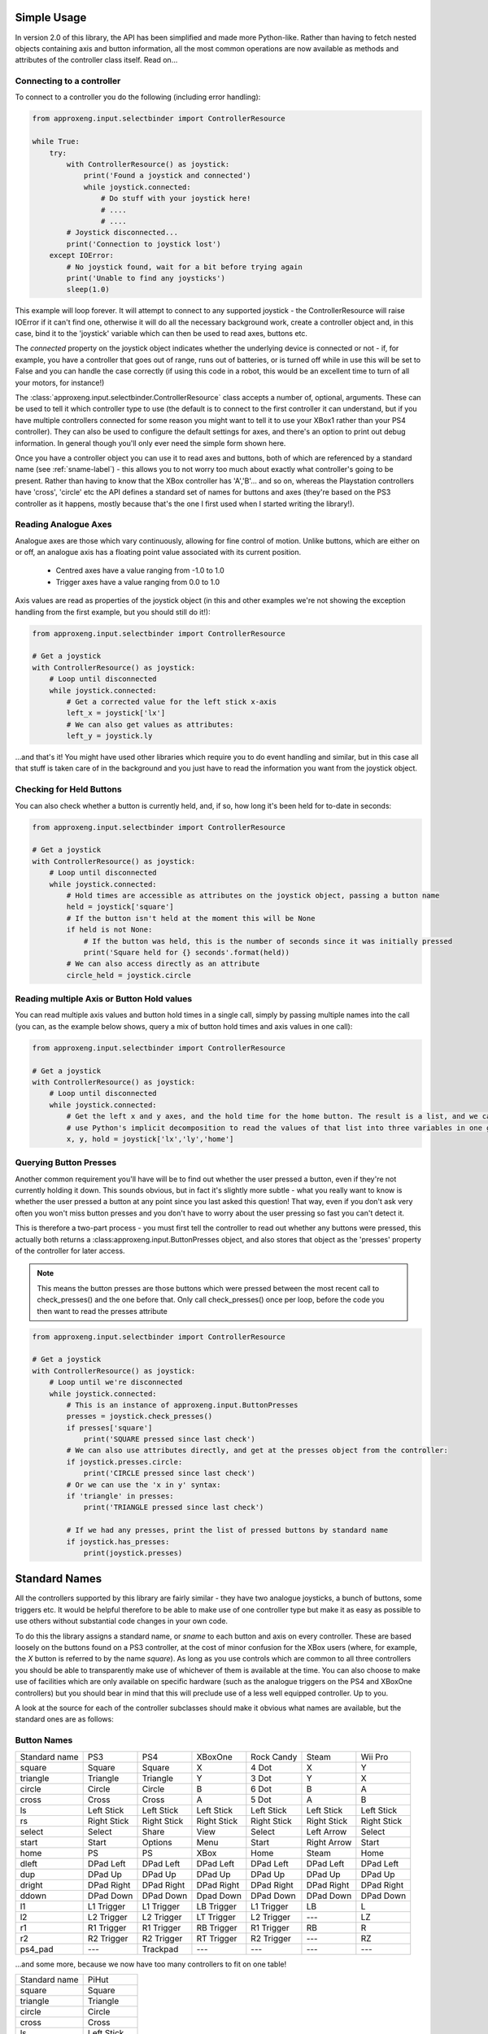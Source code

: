 .. _simple_api:

Simple Usage
------------

In version 2.0 of this library, the API has been simplified and made more Python-like. Rather than having to fetch
nested objects containing axis and button information, all the most common operations are now available as methods and
attributes of the controller class itself. Read on...

Connecting to a controller
**************************

To connect to a controller you do the following (including error handling):

.. code-block:: python

    from approxeng.input.selectbinder import ControllerResource

    while True:
        try:
            with ControllerResource() as joystick:
                print('Found a joystick and connected')
                while joystick.connected:
                    # Do stuff with your joystick here!
                    # ....
                    # ....
            # Joystick disconnected...
            print('Connection to joystick lost')
        except IOError:
            # No joystick found, wait for a bit before trying again
            print('Unable to find any joysticks')
            sleep(1.0)


This example will loop forever. It will attempt to connect to any supported joystick - the ControllerResource will raise
IOError if it can't find one, otherwise it will do all the necessary background work, create a controller object and, in
this case, bind it to the 'joystick' variable which can then be used to read axes, buttons etc.

The `connected` property on the joystick object indicates whether the underlying device is connected or not - if, for
example, you have a controller that goes out of range, runs out of batteries, or is turned off while in use this will be
set to False and you can handle the case correctly (if using this code in a robot, this would be an excellent time to
turn of all your motors, for instance!)

The :class:`approxeng.input.selectbinder.ControllerResource` class accepts a number of, optional, arguments. These can be
used to tell it which controller type to use (the default is to connect to the first controller it can understand, but
if you have multiple controllers connected for some reason you might want to tell it to use your XBox1 rather than your
PS4 controller). They can also be used to configure the default settings for axes, and there's an option to print out
debug information. In general though you'll only ever need the simple form shown here.

Once you have a controller object you can use it to read axes and buttons, both of which are referenced by a standard
name (see  :ref:`sname-label`) - this allows you to not worry too much about exactly what controller's going to be
present. Rather than having to know that the XBox controller has 'A','B'... and so on, whereas the Playstation
controllers have 'cross', 'circle' etc the API defines a standard set of names for buttons and axes (they're based on
the PS3 controller as it happens, mostly because that's the one I first used when I started writing the library!).

Reading Analogue Axes
*********************

Analogue axes are those which vary continuously, allowing for fine control of motion. Unlike buttons, which are either
on or off, an analogue axis has a floating point value associated with its current position.

    * Centred axes have a value ranging from -1.0 to 1.0
    * Trigger axes have a value ranging from 0.0 to 1.0

Axis values are read as properties of the joystick object (in this and other examples we're not showing the exception
handling from the first example, but you should still do it!):

.. code-block:: python

    from approxeng.input.selectbinder import ControllerResource

    # Get a joystick
    with ControllerResource() as joystick:
        # Loop until disconnected
        while joystick.connected:
            # Get a corrected value for the left stick x-axis
            left_x = joystick['lx']
            # We can also get values as attributes:
            left_y = joystick.ly


...and that's it! You might have used other libraries which require you to do event handling and similar, but in this
case all that stuff is taken care of in the background and you just have to read the information you want from the
joystick object.

Checking for Held Buttons
*************************

You can also check whether a button is currently held, and, if so, how long it's been held for to-date in seconds:

.. code-block:: python

    from approxeng.input.selectbinder import ControllerResource

    # Get a joystick
    with ControllerResource() as joystick:
        # Loop until disconnected
        while joystick.connected:
            # Hold times are accessible as attributes on the joystick object, passing a button name
            held = joystick['square']
            # If the button isn't held at the moment this will be None
            if held is not None:
                # If the button was held, this is the number of seconds since it was initially pressed
                print('Square held for {} seconds'.format(held))
            # We can also access directly as an attribute
            circle_held = joystick.circle


Reading multiple Axis or Button Hold values
*******************************************

You can read multiple axis values and button hold times in a single call, simply by passing multiple names into the
call (you can, as the example below shows, query a mix of button hold times and axis values in one call):

.. code-block:: python

    from approxeng.input.selectbinder import ControllerResource

    # Get a joystick
    with ControllerResource() as joystick:
        # Loop until disconnected
        while joystick.connected:
            # Get the left x and y axes, and the hold time for the home button. The result is a list, and we can
            # use Python's implicit decomposition to read the values of that list into three variables in one go:
            x, y, hold = joystick['lx','ly','home']


Querying Button Presses
***********************

Another common requirement you'll have will be to find out whether the user pressed a button, even if they're not
currently holding it down. This sounds obvious, but in fact it's slightly more subtle - what you really want to know is
whether the user pressed a button at any point since you last asked this question! That way, even if you don't ask very
often you won't miss button presses and you don't have to worry about the user pressing so fast you can't detect it.

This is therefore a two-part process - you must first tell the controller to read out whether any buttons were pressed,
this actually both returns a :class:approxeng.input.ButtonPresses object, and also stores that object as the 'presses'
property of the controller for later access.

.. note::

    This means the button presses are those buttons which were pressed between the most recent call to check_presses()
    and the one before that. Only call check_presses() once per loop, before the code you then want to read the presses
    attribute

.. code-block:: python

    from approxeng.input.selectbinder import ControllerResource

    # Get a joystick
    with ControllerResource() as joystick:
        # Loop until we're disconnected
        while joystick.connected:
            # This is an instance of approxeng.input.ButtonPresses
            presses = joystick.check_presses()
            if presses['square']
                print('SQUARE pressed since last check')
            # We can also use attributes directly, and get at the presses object from the controller:
            if joystick.presses.circle:
                print('CIRCLE pressed since last check')
            # Or we can use the 'x in y' syntax:
            if 'triangle' in presses:
                print('TRIANGLE pressed since last check')

            # If we had any presses, print the list of pressed buttons by standard name
            if joystick.has_presses:
                print(joystick.presses)


.. _sname-label:

Standard Names
--------------

All the controllers supported by this library are fairly similar - they have two analogue joysticks, a bunch of buttons,
some triggers etc. It would be helpful therefore to be able to make use of one controller type but make it as easy as
possible to use others without substantial code changes in your own code.

To do this the library assigns a standard name, or `sname` to each button and axis on every controller. These are based
loosely on the buttons found on a PS3 controller, at the cost of minor confusion for the XBox users (where, for example,
the `X` button is referred to by the name `square`). As long as you use controls which are common to all three
controllers you should be able to transparently make use of whichever of them is available at the time. You can also
choose to make use of facilities which are only available on specific hardware (such as the analogue triggers on the PS4
and XBoxOne controllers) but you should bear in mind that this will preclude use of a less well equipped controller. Up
to you.

A look at the source for each of the controller subclasses should make it obvious what names are available, but the
standard ones are as follows:

Button Names
************

=============  =============  ===============  =============  =============  ===========  ============
Standard name  PS3            PS4              XBoxOne        Rock Candy     Steam        Wii Pro
-------------  -------------  ---------------  -------------  -------------  -----------  ------------
square         Square         Square           X              4 Dot          X            Y
triangle       Triangle       Triangle         Y              3 Dot          Y            X
circle         Circle         Circle           B              6 Dot          B            A
cross          Cross          Cross            A              5 Dot          A            B
ls             Left Stick     Left Stick       Left Stick     Left Stick     Left Stick   Left Stick
rs             Right Stick    Right Stick      Right Stick    Right Stick    Right Stick  Right Stick
select         Select         Share            View           Select         Left Arrow   Select
start          Start          Options          Menu           Start          Right Arrow  Start
home           PS             PS               XBox           Home           Steam        Home
dleft          DPad Left      DPad Left        DPad Left      DPad Left      DPad Left    DPad Left
dup            DPad Up        DPad Up          DPad Up        DPad Up        DPad Up      DPad Up
dright         DPad Right     DPad Right       DPad Right     DPad Right     DPad Right   DPad Right
ddown          DPad Down      DPad Down        Dpad Down      DPad Down      DPad Down    DPad Down
l1             L1 Trigger     L1 Trigger       LB Trigger     L1 Trigger     LB           L
l2             L2 Trigger     L2 Trigger       LT Trigger     L2 Trigger     ---          LZ
r1             R1 Trigger     R1 Trigger       RB Trigger     R1 Trigger     RB           R
r2             R2 Trigger     R2 Trigger       RT Trigger     R2 Trigger     ---          RZ
ps4_pad        ---            Trackpad         ---            ---            ---          ---
=============  =============  ===============  =============  =============  ===========  ============

...and some more, because we now have too many controllers to fit on one table!

=============  ===========
Standard name  PiHut
-------------  -----------
square         Square
triangle       Triangle
circle         Circle
cross          Cross
ls             Left Stick
rs             Right Stick
select         Select
start          Start
home           Analog
dleft          DPad Left
dup            DPad Up
dright         DPad Right
ddown          DPad Down
l1             L1 Trigger
l2             L2 Trigger
r1             R1 Trigger
r2             R2 Trigger
ps4_pad        ---
=============  ===========

.. note::

    The PiHut controller has a `turbo` button which isn't currently mapped to any button in the API.

.. note::

    The lack of `l2` and `r2` for the Steam controller is because these buttons don't appear as buttons in the
    event stream.

.. note::

    The DualShock4 trackpad now (as of 2.1.0) works as both a button when pressed, and a pair of absolute axes `tx`
    and `ty` representing a single touch point. While the controller supports a pair of touches, the library doesn't!
    The touch coordinates range from -1.0 to 1.0, with positive to the right and forwards when holding the controller.

.. note::

    Yes, the Wii Remote Pro buttons really are that way around. Although it has the same buttons as an XBox controller
    they're in different locations. The standard names are set to prioritise location (and therefore kinetic memory)
    so, for example, the `X` button on the Wii Remote Pro is in the same place as the triangle button on the PS3 and PS4
    so we call it `triangle`, whereas the XBox controller has a `Y` button there instead.

Axis Names
**********

.. note::

    With a new kernel (4.13 upwards, tested with 4.15) the Sony controllers expose their motion events in a way we can
    handle, so I've added pitch and roll for both controllers, and yaw rate for the DS4. There is no absolute yaw value
    available, you'd have to calculate this from the rates (tricky to do with any accuracy). Roll is positive clockwise
    when holding the controller, pitch is positive aiming the front of the controller towards the ceiling. Available
    in 2.1.0 of this library onwards.

=============  =============  ===============  =============  ==========  =============  ==========
Standard name  PS3            PS4              XBoxOne        Rock Candy  Steam          Wii Pro
-------------  -------------  ---------------  -------------  ----------  -------------  ----------
lx             Left X         Left X           Left X         Left X      Left X         Left X
ly             Left Y         Left Y           Left Y         Left Y      Left Y         Left Y
rx             Right X        Right X          Right X        Right X     Right X        Right X
ry             Right Y        Right Y          Right Y        Right Y     Right Y        Right Y
lt             L2 Trigger     L2 Trigger       LT Trigger     ---         Left Trigger   ---
rt             R2 Trigger     R2 Trigger       RT Trigger     ---         Right Trigger  ---
tx             ---            Touch X          ---            ---         ---            ---
ty             ---            Touch Y          ---            ---         ---            ---
pitch          Motion         Motion           ---            ---         ---            ---
roll           Motion         Motion           ---            ---         ---            ---
yaw_rate       ---            Motion           ---            ---         ---            ---
=============  =============  ===============  =============  ==========  =============  ==========

=============  =========  =========
Standard name  PiHut      SF30 Pro
-------------  ---------  ---------
lx             Left X     Left X
ly             Left Y     Left Y
rx             Right X    Right X
ry             Right Y    Right Y
lt             L Trigger  L Trigger
rt             R Trigger  R Trigger
tx             ---        ---
ty             ---        ---
pitch          ---        ---
roll           ---        ---
yaw_rate       ---        ---
=============  =========  =========
